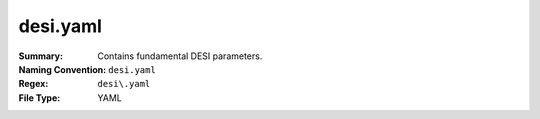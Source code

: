 =========
desi.yaml
========= 

:Summary: Contains fundamental DESI parameters.
:Naming Convention: ``desi.yaml``
:Regex: ``desi\.yaml``
:File Type: YAML

